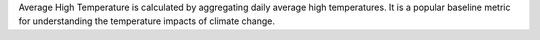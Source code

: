 Average High Temperature is calculated by aggregating daily average high temperatures. It is a popular baseline metric for understanding the temperature impacts of climate change.

